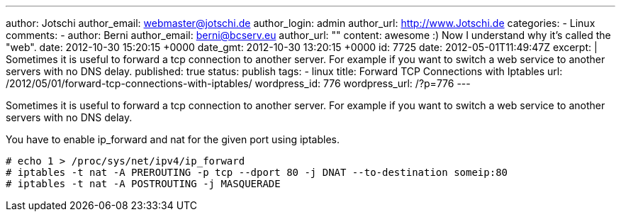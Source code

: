---
author: Jotschi
author_email: webmaster@jotschi.de
author_login: admin
author_url: http://www.Jotschi.de
categories:
- Linux
comments:
- author: Berni
  author_email: berni@bcserv.eu
  author_url: ""
  content: awesome :) Now I understand why it's called the "web".
  date: 2012-10-30 15:20:15 +0000
  date_gmt: 2012-10-30 13:20:15 +0000
  id: 7725
date: 2012-05-01T11:49:47Z
excerpt: |
  Sometimes it is useful to forward a tcp connection to another server. For example if you want to switch a web service to another servers with no DNS delay.
published: true
status: publish
tags:
- linux
title: Forward TCP Connections with Iptables
url: /2012/05/01/forward-tcp-connections-with-iptables/
wordpress_id: 776
wordpress_url: /?p=776
---

Sometimes it is useful to forward a tcp connection to another server. For example if you want to switch a web service to another servers with no DNS delay.

You have to enable ip_forward and nat for the given port using iptables.

[source, bash]
----
# echo 1 > /proc/sys/net/ipv4/ip_forward
# iptables -t nat -A PREROUTING -p tcp --dport 80 -j DNAT --to-destination someip:80
# iptables -t nat -A POSTROUTING -j MASQUERADE
----

